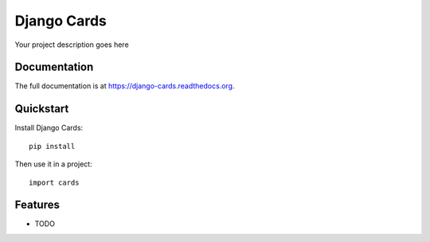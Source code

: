 =============================
Django Cards
=============================


Your project description goes here

Documentation
-------------

The full documentation is at https://django-cards.readthedocs.org.

Quickstart
----------

Install Django Cards::

    pip install 

Then use it in a project::

    import cards

Features
--------

* TODO
